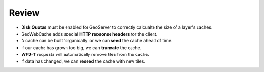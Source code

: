 Review
======

* **Disk Quotas** must be enabled for GeoServer to correctly calcualte the size of a layer's caches.

* GeoWebCache adds special **HTTP repsonse headers** for the client.

* A cache can be built 'organically' or we can **seed** the cache ahead of time.

* If our cache has grown too big, we can **truncate** the cache.

* **WFS-T** requests will automatically remove tiles from the cache.

* If data has changed, we can **reseed** the cache with new tiles.
